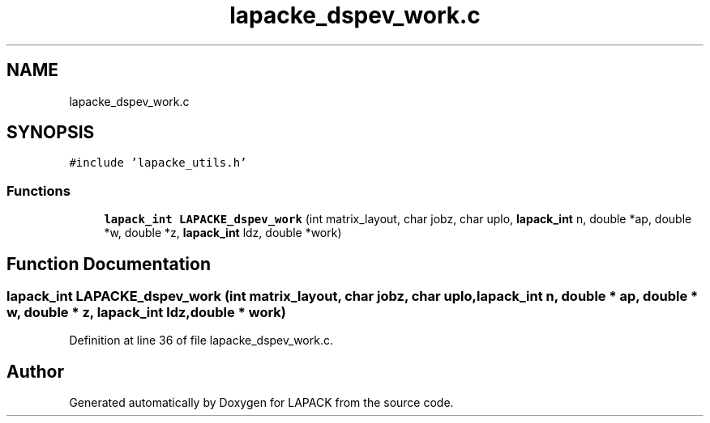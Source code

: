.TH "lapacke_dspev_work.c" 3 "Tue Nov 14 2017" "Version 3.8.0" "LAPACK" \" -*- nroff -*-
.ad l
.nh
.SH NAME
lapacke_dspev_work.c
.SH SYNOPSIS
.br
.PP
\fC#include 'lapacke_utils\&.h'\fP
.br

.SS "Functions"

.in +1c
.ti -1c
.RI "\fBlapack_int\fP \fBLAPACKE_dspev_work\fP (int matrix_layout, char jobz, char uplo, \fBlapack_int\fP n, double *ap, double *w, double *z, \fBlapack_int\fP ldz, double *work)"
.br
.in -1c
.SH "Function Documentation"
.PP 
.SS "\fBlapack_int\fP LAPACKE_dspev_work (int matrix_layout, char jobz, char uplo, \fBlapack_int\fP n, double * ap, double * w, double * z, \fBlapack_int\fP ldz, double * work)"

.PP
Definition at line 36 of file lapacke_dspev_work\&.c\&.
.SH "Author"
.PP 
Generated automatically by Doxygen for LAPACK from the source code\&.
